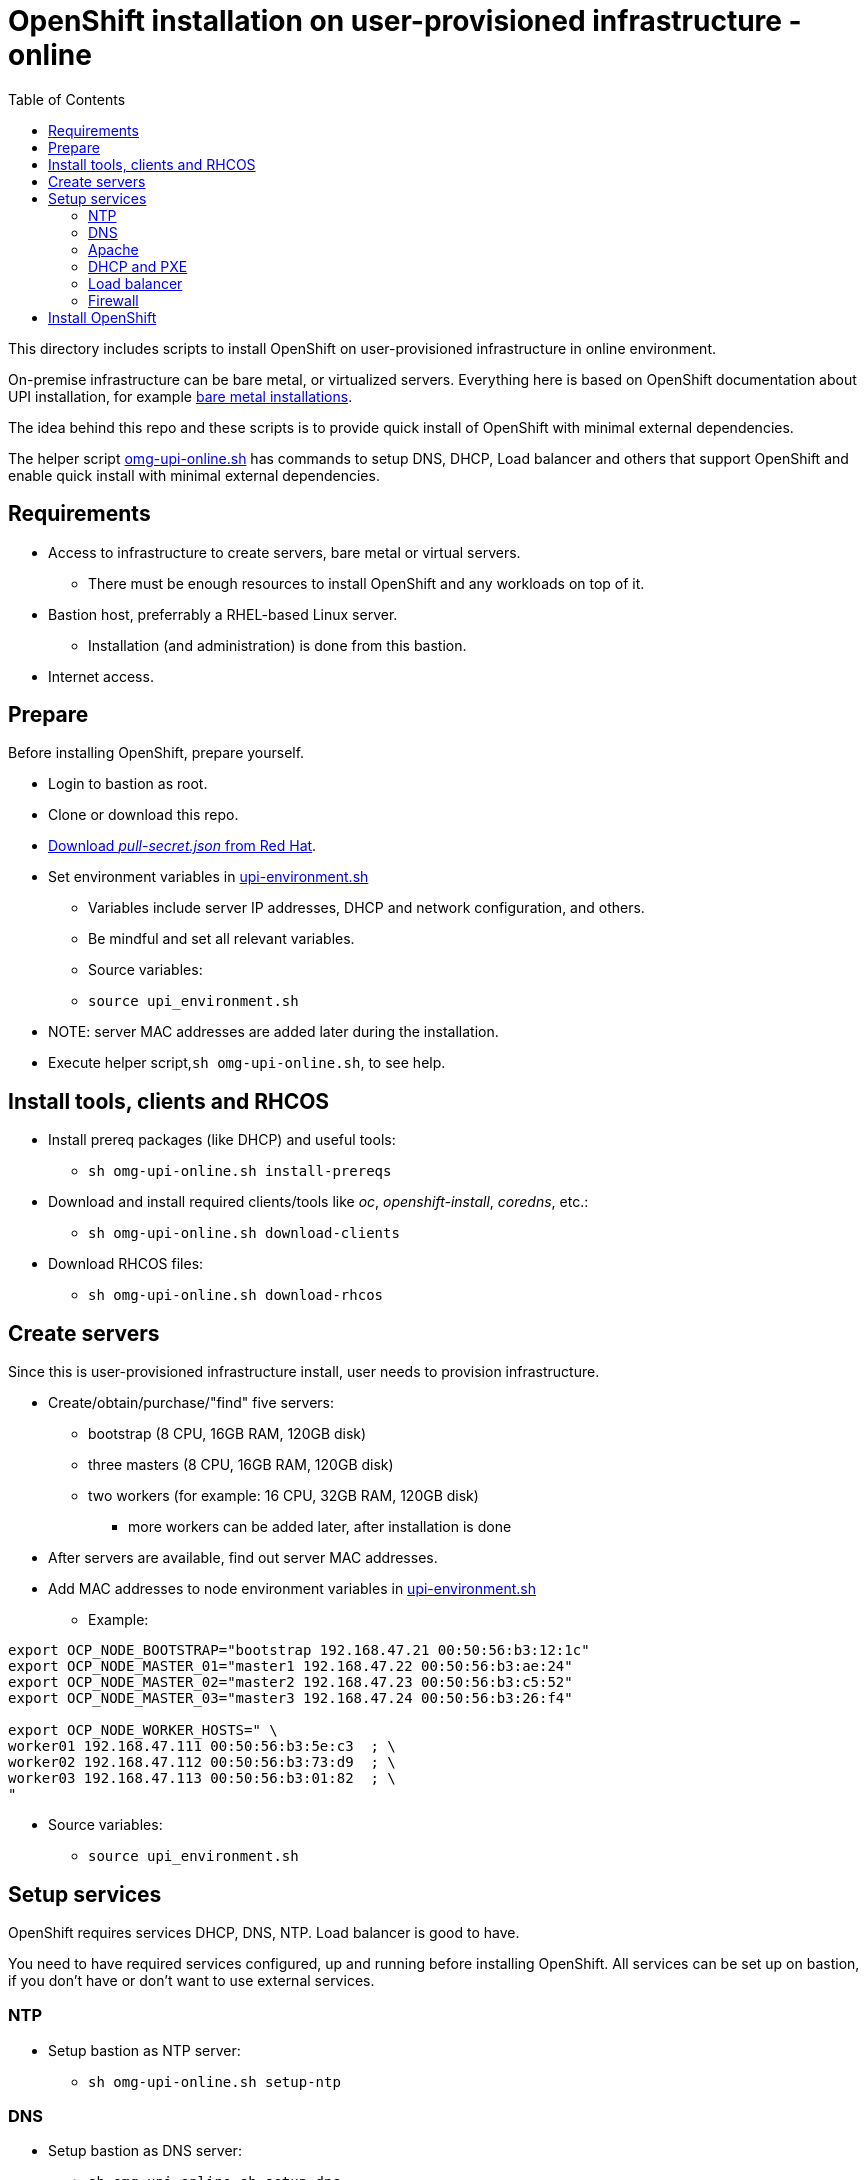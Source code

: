 = OpenShift installation on user-provisioned infrastructure - online
:toc: left
:toc-title: Table of Contents

This directory includes scripts to install OpenShift on user-provisioned infrastructure in online environment. 

On-premise infrastructure can be bare metal, or virtualized servers. Everything here is based on OpenShift documentation about UPI installation, for example https://docs.openshift.com/container-platform/4.6/installing/installing_bare_metal/installing-bare-metal.html[bare metal installations].

The idea behind this repo and these scripts is to provide quick install of OpenShift with minimal external dependencies.

The helper script link:omg-upi-online.sh[omg-upi-online.sh] has commands to setup DNS, DHCP, Load balancer and others that support OpenShift and enable quick install with minimal external dependencies.

== Requirements

* Access to infrastructure to create servers, bare metal or virtual servers.
** There must be enough resources to install OpenShift and any workloads on top of it.
* Bastion host, preferrably a RHEL-based Linux server. 
** Installation (and administration) is done from this bastion.
* Internet access.

== Prepare

Before installing OpenShift, prepare yourself.

* Login to bastion as root.
* Clone or download this repo.
* https://console.redhat.com/openshift/downloads[Download _pull-secret.json_ from Red Hat].
* Set environment variables in link:upi-environment.sh[upi-environment.sh]
** Variables include server IP addresses, DHCP and network configuration, and others.
** Be mindful and set all relevant variables.
** Source variables: 
** `source upi_environment.sh`
* NOTE: server MAC addresses are added later during the installation.
* Execute helper script,`sh omg-upi-online.sh`, to see help.

== Install tools, clients and RHCOS

* Install prereq packages (like DHCP) and useful tools:
** `sh omg-upi-online.sh install-prereqs`
* Download and install required clients/tools like _oc_, _openshift-install_, _coredns_, etc.:
** `sh omg-upi-online.sh download-clients`
* Download RHCOS files:
** `sh omg-upi-online.sh download-rhcos`

== Create servers

Since this is user-provisioned infrastructure install, user needs to provision infrastructure.

* Create/obtain/purchase/"find" five servers:
** bootstrap (8 CPU, 16GB RAM, 120GB disk)
** three masters (8 CPU, 16GB RAM, 120GB disk)
** two workers (for example: 16 CPU, 32GB RAM, 120GB disk)
*** more workers can be added later, after installation is done
* After servers are available, find out server MAC addresses.
* Add MAC addresses to node environment variables in link:upi-environment.sh[upi-environment.sh]
** Example:
```
export OCP_NODE_BOOTSTRAP="bootstrap 192.168.47.21 00:50:56:b3:12:1c"
export OCP_NODE_MASTER_01="master1 192.168.47.22 00:50:56:b3:ae:24"
export OCP_NODE_MASTER_02="master2 192.168.47.23 00:50:56:b3:c5:52"
export OCP_NODE_MASTER_03="master3 192.168.47.24 00:50:56:b3:26:f4"

export OCP_NODE_WORKER_HOSTS=" \
worker01 192.168.47.111 00:50:56:b3:5e:c3  ; \
worker02 192.168.47.112 00:50:56:b3:73:d9  ; \
worker03 192.168.47.113 00:50:56:b3:01:82  ; \
"
```
* Source variables: 
** `source upi_environment.sh`

== Setup services

OpenShift requires services DHCP, DNS, NTP. Load balancer is good to have.

You need to have required services configured, up and running before installing OpenShift. All services can be set up on bastion, if you don't have or don't want to use external services.

=== NTP

* Setup bastion as NTP server:
** `sh omg-upi-online.sh setup-ntp`

=== DNS

* Setup bastion as DNS server:
** `sh omg-upi-online.sh setup-dns`

OpenShift domains and nodes  are added to DNS as well as additional hosts specified _OCP_OTHER_DNS_HOSTS_ environment variable.
There is _DNS_FORWARDERS_ environment variable that should have any external DNS addresses. The command also configures bastion to use local DNS.

DNS is https://coredns.io/[CoreDNS] and configured as systemd service (`systemctl status coredns`).

Configuration is in _/etc/coredns/_ directory.

=== Apache

* Setup up bastion as Apache-server:
** `sh omg-upi-online.sh setup-apache`

Apache is used to download RHCOS binaries during PXE boot and it serves ignition files to OpenShift nodes.

Apache configuration file is _/etc/httpd/conf/httpd.conf_ and directory _/var/www/html/_ contains RHCOS and ignition files.

Apache listens on port 8080 and it is configured as systemd service (`systemctl status httpd`).

=== DHCP and PXE

* Setup bastion as DHCP and PXE server:
** `sh omg-upi-online.sh setup-dhcp`

DHCP is configured to give fixed IP addresses for nodes. MAC address is used to give specific IP to a node.as specified in environment variables and dynamically gives IP addresses to OpenShift nodes.

Services for PXE is also started and files created. 

DHCP is configured as systemd service (`systemctl status dhcpd`). TFTP uses dnsmasq (`systemctl status dnsmasq`).

Configuration is in file _/etc/dhcp/dhcpd.conf_. PXE files are in directory _/usr/share/syslinux/pxelinux.cfg/_.

=== Load balancer

* Setup bastion as load balancer:
** `sh omg-upi-online.sh setup-lb`

Load balancer is configured to forward OpenShift API requests to one the three masters and apps requests two first two of the worker nodes. During installation, API requests are forwarded also to bootstrap node.

Load balancer is http://gobetween.io/[gobetween].

Gobetween is configured as systemd service (`systemctl status gobetween`).

Configuration is in file _/etc/gobetween/config.toml_.

==== Load balancer distribution

If you use another host as load balancer, you can create load balancer distribution file and copy/move it load balancer host.

* Create load balancer distribution:
** `sh omg-upi-online.sh create-lb-dist-package`
** Gobetween binary, environment variable file, and scripts are added to _dist-lb.tar_ file.
* Move/copy _dist-lb.tar_ to load balancer.
* Extract tar using:
** `tar -P -xf dist-lb.tar`
** Note: -P option is important.
* Verify that environment variables are correct in link:upi-environment.sh[upi-environment.sh].
* Configure and start Gobetween load balancer:
** `sh setup-lb.sh`

When bootstrap is complete and bootstrap node can be removed, edit link:upi-environment.sh[upi-environment.sh] and execute `sh setup-lb.sh` again.

=== Firewall

Before installing OpenShift, open required ports in Bastion:

* `sh omg-upi-online.sh firewall open`

== Install OpenShift

OpenShift UPI-installation is done in steps:

* Prepare for installation:
** `sh omg-upi-online.sh ocp-prepare-install`
** This creates SSH key (if not already created), installation directory, install-config.yaml and ignition files.
* Optionally print install checklist:
** `sh omg-upi-online.sh ocp-start-install`
* Boot up bootstrap node.
** Verify that it gets IP address and installs CoreOS.
** Verify that you can access it using `ssh core@bootstrap`
* Boot up all master nodes.
** Verify that they gets IP addresses and install CoreOS.
** Verify that you can access master nodes using `ssh core@masterX`
* Wait for for bootstrap to be complete:
** `sh omg-upi-online.sh ocp-complete-bootstrap`
** After a while, you see output similar to this:
```
Waiting for bootstrap...
level=debug msg="OpenShift Installer 4.6.42"
level=debug msg="Built from commit a143fac3ec47974e5e735a14948b60dd63f1bedb"
level=info msg="Waiting up to 20m0s for the Kubernetes API at https://api.ocp07.forum.fi.ibm.com:6443..."
level=info msg="API v1.19.0+4c3480d up"
level=info msg="Waiting up to 30m0s for bootstrapping to complete..."
level=debug msg="Bootstrap status: complete"
level=info msg="It is now safe to remove the bootstrap resources"
level=info msg="Time elapsed: 0s"
Waiting for bootstrap...done.

```
* As instructed, remove bootstrap node:
** Open link:upi-environment.sh[upi-environment.sh]
** set `OCP_BOOTSTRAP_COMPLETE=yes`
** `source upi-environment.sh`
** Configure load balancer: `sh omg-upi-online.sh setup-lb` or `sh setup-lb.sh`.
** Shutdown (and delete) bootstrap server.
* Boot up at least two worker nodes.
* Wait and approve CSRs:
** Use `sh omg-upi-online.sh ocp-csr` to watch CSRs.
** When one or more CSRs are 'Pending'.
** Approve them: `sh omg-upi-online.sh ocp-approve-csr`
** Remember to approve all certificate requests, there are two requests per worker node.
* Wait until all nodes are 'Ready':
** `sh omg-upi-online.sh ocp-nodes`
* Wait until all cluster operators are available:
** `sh omg-upi-online.sh ocp-cluster-operators`
* When all are available, cluster operator status is similar to:
```
NAME                                       VERSION   AVAILABLE   PROGRESSING   DEGRADED   SINCE
authentication                             4.6.42    True        False         False      3m52s
cloud-credential                           4.6.42    True        False         False      48m
cluster-autoscaler                         4.6.42    True        False         False      38m
config-operator                            4.6.42    True        False         False      39m
console                                    4.6.42    True        False         False      11m
csi-snapshot-controller                    4.6.42    True        False         False      38m
dns                                        4.6.42    True        False         False      33m
etcd                                       4.6.42    True        False         False      37m
image-registry                             4.6.42    True        False         False      34m
ingress                                    4.6.42    True        False         False      15m
insights                                   4.6.42    True        False         False      38m
kube-apiserver                             4.6.42    True        False         False      37m
kube-controller-manager                    4.6.42    True        False         False      36m
kube-scheduler                             4.6.42    True        False         False      33m
kube-storage-version-migrator              4.6.42    True        False         False      16m
machine-api                                4.6.42    True        False         False      37m
machine-approver                           4.6.42    True        False         False      36m
machine-config                             4.6.42    True        False         False      32m
marketplace                                4.6.42    True        False         False      33m
monitoring                                 4.6.42    True        False         False      14m
network                                    4.6.42    True        False         False      39m
node-tuning                                4.6.42    True        False         False      38m
openshift-apiserver                        4.6.42    True        False         False      33m
openshift-controller-manager               4.6.42    True        False         False      36m
openshift-samples                          4.6.42    True        False         False      32m
operator-lifecycle-manager                 4.6.42    True        False         False      35m
operator-lifecycle-manager-catalog         4.6.42    True        False         False      35m
operator-lifecycle-manager-packageserver   4.6.42    True        False         False      31m
service-ca                                 4.6.42    True        False         False      38m
storage                                    4.6.42    True        False         False      39m
```
* Complete the installation:
** `sh omg-upi-online.sh ocp-complete-install`
*  When installation is complete, this kind of output is printed:
```
level=info msg="Waiting up to 40m0s for the cluster at https://api.ocp07.forum.fi.ibm.com:6443 to initialize..."
level=info msg="Waiting up to 10m0s for the openshift-console route to be created..."
level=info msg="Install complete!"
level=info msg="To access the cluster as the system:admin user when using 'oc', run 'export KUBECONFIG=/root/ocp-install/auth/kubeconfig'"
level=info msg="Access the OpenShift web-console here: https://console-openshift-console.apps.ocp07.forum.fi.ibm.com"
level=info msg="Login to the console with user: \"kubeadmin\", and password: \"YrDkM-bnADS-fDJGx-nTpmZ\""
level=info msg="Time elapsed: 0s"
```
* Make note of console URL, user and password.
* OpenShift is ready to be used.


